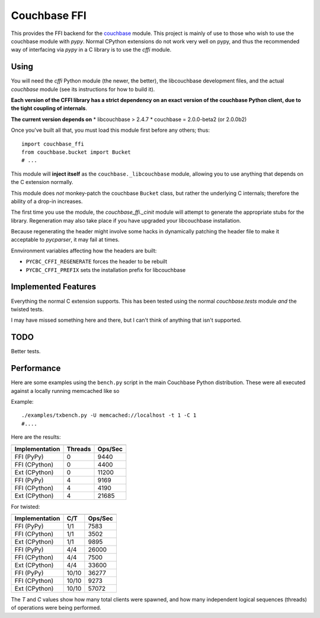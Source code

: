 =============
Couchbase FFI
=============

.. image:: https://travis-ci.org/couchbaselabs/couchbase-python-cffi.png
    :target: https://travis-ci.org/couchbaselabs/couchbase-python-cffi

This provides the FFI backend for the
`couchbase <http://github.com/couchbase/couchbase-python-client>`_ module. This
project is mainly of use to those who wish to use the couchbase module with
`pypy`. Normal CPython extensions do not work very well on pypy, and thus
the recommended way of interfacing via `pypy` in a C library is to use the
`cffi` module.

Using
-----

You will need the `cffi` Python module (the newer, the better), the libcouchbase
development files, and the actual `couchbase` module (see its instructions for
how to build it).

**Each version of the CFFI library has a strict dependency on an exact version
of the couchbase Python client, due to the tight coupling of internals**.

**The current version depends on**
* libcouchbase > 2.4.7
* couchbase = 2.0.0-beta2 (or 2.0.0b2)

Once you've built all that, you must load this module first before any others;
thus::

    import couchbase_ffi
    from couchbase.bucket import Bucket
    # ...


This module will **inject itself** as the ``couchbase._libcouchbase`` module,
allowing you to use anything that depends on the C extension normally.

This module does *not* monkey-patch the couchbase ``Bucket`` class, but rather
the underlying C internals; therefore the ability of a drop-in increases.

The first time you use the module, the `couchbase_ffi._cinit` module will
attempt to generate the appropriate stubs for the library. Regeneration may
also take place if you have upgraded your libcouchbase installation.

Because regenerating the header might involve some hacks in dynamically
patching the header file to make it acceptable to `pycparser`, it may fail
at times.


Ennvironment variables affecting how the headers are built:

* ``PYCBC_CFFI_REGENERATE`` forces the header to be rebuilt
* ``PYCBC_CFFI_PREFIX`` sets the installation prefix for libcouchbase


Implemented Features
--------------------

Everything the normal C extension supports. This has been tested using the
normal `couchbase.tests` module *and* the twisted tests.

I may have missed something here and there, but I can't think of anything
that isn't supported.

TODO
----

Better tests.

Performance
-----------

Here are some examples using the ``bench.py`` script in the main Couchbase
Python distribution. These were all executed against a locally running
memcached like so

Example::

     ./examples/txbench.py -U memcached://localhost -t 1 -C 1
     #....


Here are the results:

==============  =======  =======
--------------  -------  -------
Implementation  Threads  Ops/Sec
==============  =======  =======
FFI (PyPy)      0        9440
FFI (CPython)   0        4400
Ext (CPython)   0        11200
FFI (PyPy)      4        9169
FFI (CPython)   4        4190
Ext (CPython)   4        21685
==============  =======  =======


For twisted:

==============  =======  =======
--------------  -------  -------
Implementation  C/T      Ops/Sec
==============  =======  =======
FFI (PyPy)      1/1      7583
FFI (CPython)   1/1      3502
Ext (CPython)   1/1      9895
FFI (PyPy)      4/4      26000
FFI (CPython)   4/4      7500
Ext (CPython)   4/4      33600
FFI (PyPy)      10/10    36277
FFI (CPython)   10/10    9273
Ext (CPython)   10/10    57072
==============  =======  =======


The *T* and *C* values show how many total clients were spawned, and how many
independent logical sequences (threads) of operations were being performed.
